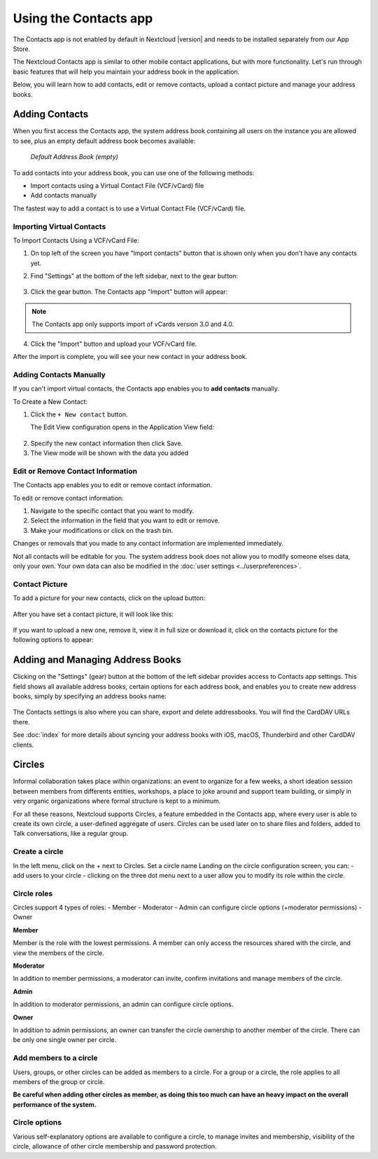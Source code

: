 ======================
Using the Contacts app
======================

The Contacts app is not enabled by default in Nextcloud |version| and needs to
be installed separately from our App Store.

The Nextcloud Contacts app is similar to other mobile contact applications, but
with more functionality.
Let's run through basic features that will help you maintain your address book
in the application.

Below, you will learn how to add contacts, edit or remove contacts, upload a
contact picture and manage your address books.


Adding Contacts
---------------

When you first access the Contacts app, the system address book containing all 
users on the instance you are allowed to see, plus an empty default address book becomes available:

.. figure:: ../images/contacts_empty.png

  *Default Address Book (empty)*

To add contacts into your address book, you can use one of the following methods:

* Import contacts using a Virtual Contact File (VCF/vCard) file
* Add contacts manually

The fastest way to add a contact is to use a Virtual Contact File
(VCF/vCard) file.


Importing Virtual Contacts
~~~~~~~~~~~~~~~~~~~~~~~~~~

To Import Contacts Using a VCF/vCard File:

1. On top left of the screen you have "Import contacts" button that is shown only when you don't have any contacts yet.
2. Find "Settings" at the bottom of the left sidebar, next to the gear button:

	.. figure:: ../images/contact_bottombar.png
		:alt: Contact settings gear button

3. Click the gear button. The Contacts app "Import" button will appear:

	.. figure:: ../images/contact_uploadbutton.png
		:alt: Contacts Upload Field

.. note:: The Contacts app only supports import of vCards version 3.0 and 4.0.

4. Click the "Import" button and upload your VCF/vCard file.

After the import is complete, you will see your new contact in your address book.


Adding Contacts Manually
~~~~~~~~~~~~~~~~~~~~~~~~~~

If you can't import virtual contacts, the Contacts app enables you to **add contacts** manually.

To Create a New Contact:

1. Click the ``+ New contact`` button.

   The Edit View configuration opens in the Application View field:

  .. figure:: ../images/contact_new.png

2. Specify the new contact information then click Save.
3. The View mode will be shown with the data you added

.. figure:: ../images/contact_view_mode.png


Edit or Remove Contact Information
~~~~~~~~~~~~~~~~~~~~~~~~~~~~~~~~~~

The Contacts app enables you to edit or remove contact information.

To edit or remove contact information:

1. Navigate to the specific contact that you want to modify.
2. Select the information in the field that you want to edit or remove.
3. Make your modifications or click on the trash bin.

Changes or removals that you made to any contact information are implemented immediately.

Not all contacts will be editable for you. The system address book does not allow you to modify 
someone elses data, only your own. Your own data can also be modified in the :doc:`user settings <../userpreferences>`.


Contact Picture
~~~~~~~~~~~~~~~

To add a picture for your new contacts, click on the upload button:

.. figure:: ../images/contact_picture.png
	:alt: Contact picture (upload button)

After you have set a contact picture, it will look like this:

.. figure:: ../images/contact_picture_set.png
	:alt: Contact picture (set)

If you want to upload a new one, remove it, view it in full size or download it,
click on the contacts picture for the following options to appear:

.. figure:: ../images/contact_picture_options.png


Adding and Managing Address Books
---------------------------------

Clicking on the "Settings" (gear) button at the bottom of the left sidebar
provides access to Contacts app settings. This field shows all
available address books, certain options for each address book, and enables you
to create new address books, simply by specifying an address books name:

.. figure:: ../images/contact_manageaddressbook.png
	:alt: Add address book in the contacts settings

The Contacts settings is also where you can share, export and delete addressbooks. You will find the CardDAV URLs there.

See :doc:`index` for more details about syncing your address books
with iOS, macOS, Thunderbird and other CardDAV clients.


Circles
-------

Informal collaboration takes place within organizations: an event to organize for a few weeks, a short ideation session between members from differents entities, workshops, a place to joke around and support team building, or simply in very organic organizations where formal structure is kept to a minimum.

For all these reasons, Nextcloud supports Circles, a feature embedded in the Contacts app, where every user is able to create its own circle, a user-defined aggregate of users. Circles can be used later on to share files and folders, added to Talk conversations, like a regular group.

.. figure:: ../images/circle.png
	:alt: Circle in the Contacts app left menu

Create a circle
~~~~~~~~~~~~~~~

In the left menu, click on the + next to Circles.
Set a circle name
Landing on the circle configuration screen, you can:
- add users to your circle
- clicking on the three dot menu next to a user allow you to modify its role within the circle.

Circle roles
~~~~~~~~~~~~

Circles support 4 types of roles:
- Member
- Moderator
- Admin can configure circle options (+moderator permissions)
- Owner

**Member**  

Member is the role with the lowest permissions. A member can only access the resources shared with the circle, and view the members of the circle.

**Moderator**  

In addition to member permissions, a moderator can invite, confirm invitations and manage members of the circle.

**Admin**  

In addition to moderator permissions, an admin can configure circle options.

**Owner**  

In addition to admin permissions, an owner can transfer the circle ownership to another member of the circle. There can be only one single owner per circle.

Add members to a circle
~~~~~~~~~~~~~~~~~~~~~~~

Users, groups, or other circles can be added as members to a circle.
For a group or a circle, the role applies to all members of the group or circle.

**Be careful when adding other circles as member, as doing this too much can have an heavy impact on the overall performance of the system.**

Circle options
~~~~~~~~~~~~~~

Various self-explanatory options are available to configure a circle, to manage invites and membership, visibility of the circle, allowance of other circle membership and password protection.
